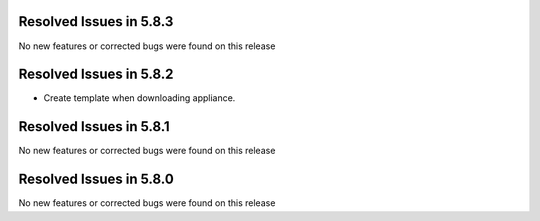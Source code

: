 Resolved Issues in 5.8.3
--------------------------------------------------------------------------------

No new features or corrected bugs were found on this release

Resolved Issues in 5.8.2
--------------------------------------------------------------------------------

- Create template when downloading appliance.


Resolved Issues in 5.8.1
--------------------------------------------------------------------------------

No new features or corrected bugs were found on this release


Resolved Issues in 5.8.0
--------------------------------------------------------------------------------

No new features or corrected bugs were found on this release

